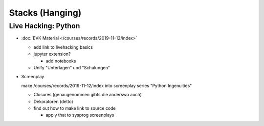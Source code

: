 Stacks (Hanging)
================

Live Hacking: Python
--------------------

* :doc:`EVK Material </courses/records/2019-11-12/index>`

  * add link to livehacking basics
  * jupyter extension?

    * add notebooks

  * Unify "Unterlagen" und "Schulungen"

* Screenplay

  make /courses/records/2019-11-12/index into screenplay series
  "Python Ingenuities"

  * Closures (genaugenommen gibts die anderswo auch)
  * Dekoratoren (detto)
  * find out how to make link to source code

    * apply that to sysprog screenplays
